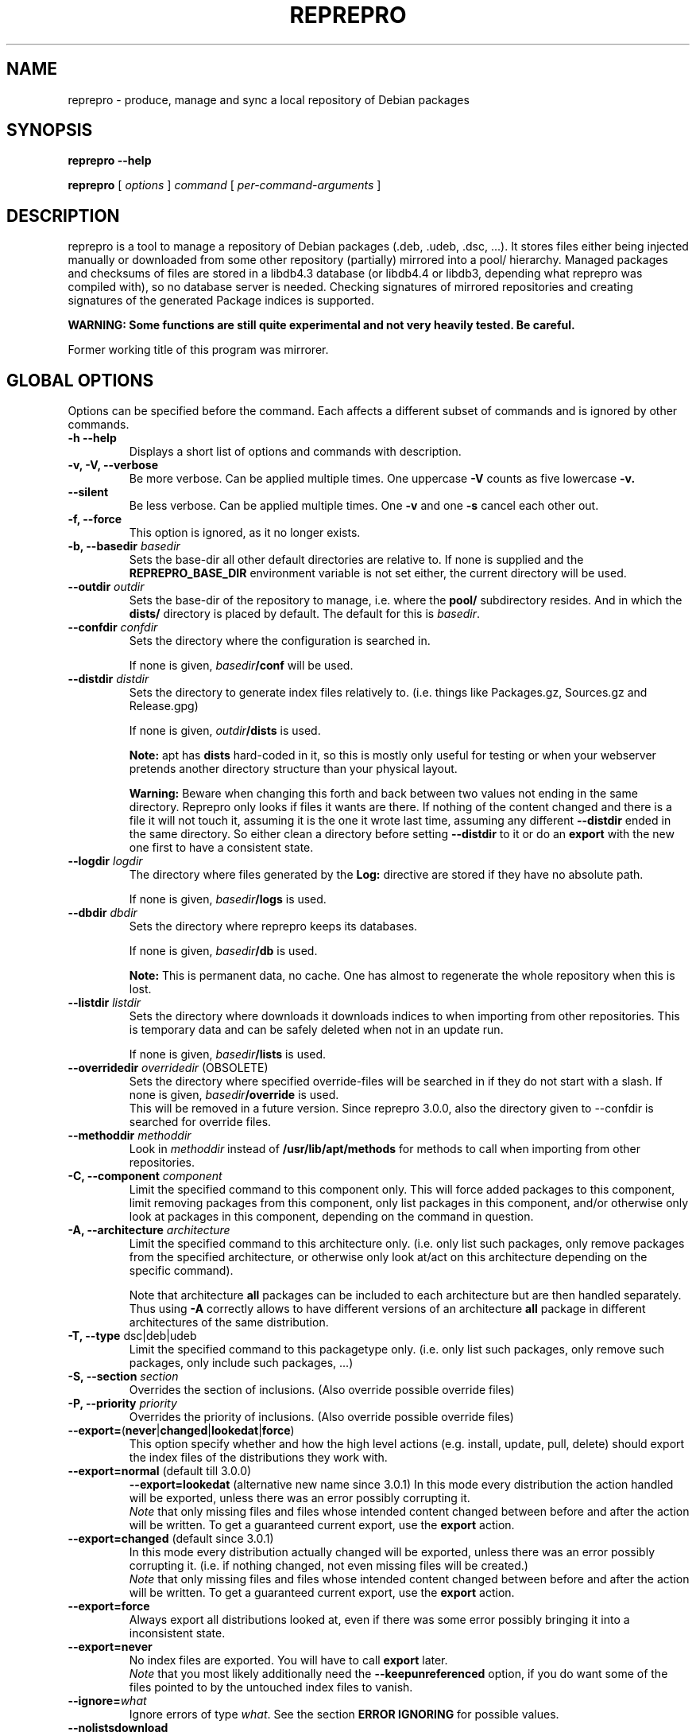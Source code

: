 .TH REPREPRO 1 "2008-08-22" "reprepro" REPREPRO
.SH NAME
reprepro \- produce, manage and sync a local repository of Debian packages
.SH SYNOPSIS
.B reprepro \-\-help

.B reprepro
[
\fIoptions\fP
]
\fIcommand\fP
[
\fIper\-command\-arguments\fP
]
.SH DESCRIPTION
reprepro is a tool to manage a repository of Debian packages
(.deb, .udeb, .dsc, ...).
It stores files either being injected manually or
downloaded from some other repository (partially) mirrored
into a pool/ hierarchy.
Managed packages and checksums of files are stored in a libdb4.3
database (or libdb4.4 or libdb3, depending what reprepro was compiled with),
so no database server is needed.
Checking signatures of mirrored repositories and creating
signatures of the generated Package indices is supported.

.B WARNING: Some functions are still quite experimental and not very heavily tested. Be careful.

Former working title of this program was mirrorer.
.SH "GLOBAL OPTIONS"
Options can be specified before the command. Each affects a different
subset of commands and is ignored by other commands.
.TP
.B \-h \-\-help
Displays a short list of options and commands with description.
.TP
.B \-v, \-V, \-\-verbose
Be more verbose. Can be applied multiple times. One uppercase
.B \-V
counts as five lowercase
.B \-v.
.TP
.B \-\-silent
Be less verbose. Can be applied multiple times. One
.B \-v
and one
.B \-s
cancel each other out.
.TP
.B \-f, \-\-force
This option is ignored, as it no longer exists.
.TP
.B \-b, \-\-basedir \fIbasedir\fP
Sets the base\-dir all other default directories are relative to.
If none is supplied and the
.B REPREPRO_BASE_DIR
environment variable is not set either, the current directory
will be used.
.TP
.B \-\-outdir \fIoutdir\fP
Sets the base\-dir of the repository to manage, i.e. where the
.B pool/
subdirectory resides. And in which the
.B dists/
directory is placed by default.
The default for this is \fIbasedir\fP.
.TP
.B \-\-confdir \fIconfdir\fP
Sets the directory where the configuration is searched in.

If none is given, \fIbasedir\fP\fB/conf\fP will be used.
.TP
.B \-\-distdir \fIdistdir\fP
Sets the directory to generate index files relatively to. (i.e. things like
Packages.gz, Sources.gz and Release.gpg)

If none is given, \fIoutdir\fP\fB/dists\fP is used.

.B Note:
apt has
.B dists
hard-coded in it, so this is mostly only useful for testing or when your webserver
pretends another directory structure than your physical layout.

.B Warning:
Beware when changing this forth and back between two values not ending
in the same directory.
Reprepro only looks if files it wants are there. If nothing of the content
changed and there is a file it will not touch it, assuming it is the one it
wrote last time, assuming any different \fB\-\-distdir\fP ended in the same
directory.
So either clean a directory before setting \fB\-\-distdir\fP to it or
do an \fBexport\fP with the new one first to have a consistent state.
.TP
.B \-\-logdir \fIlogdir\fP
The directory where files generated by the \fBLog:\fP directive are
stored if they have no absolute path.

If none is given, \fIbasedir\fP\fB/logs\fP is used.
.TP
.B \-\-dbdir \fIdbdir\fP
Sets the directory where reprepro keeps its databases.

If none is given, \fIbasedir\fP\fB/db\fP is used.

.B Note:
This is permanent data, no cache. One has almost to regenerate the whole
repository when this is lost.
.TP
.B \-\-listdir \fIlistdir\fP
Sets the directory where downloads it downloads indices to when importing
from other repositories. This is temporary data and can be safely deleted
when not in an update run.

If none is given, \fIbasedir\fP\fB/lists\fP is used.
.TP
.B \-\-overridedir \fIoverridedir\fP \fR(OBSOLETE)\fP
Sets the directory where specified override\-files will be searched in if
they do not start with a slash.
If none is given, \fIbasedir\fP\fB/override\fP is used.
.br
This will be removed in a future version.
Since reprepro 3.0.0, also the directory given to \-\-confdir is searched
for override files.
.TP
.B \-\-methoddir \fImethoddir\fP
Look in \fImethoddir\fP instead of
.B /usr/lib/apt/methods
for methods to call when importing from other repositories.
.TP
.B \-C, \-\-component \fIcomponent\fP
Limit the specified command to this component only.
This will force added packages to this component,
limit removing packages from this component,
only list packages in this component,
and/or otherwise only look at packages in this component,
depending on the command in question.
.TP
.B \-A, \-\-architecture \fIarchitecture\fP
Limit the specified command to this architecture only.
(i.e. only list such packages,
only remove packages from the specified architecture,
or otherwise only look at/act on this architecture
depending on the specific command).

Note that architecture \fBall\fP packages can be included to each
architecture but are then handled separately.
Thus using \fB\-A\fP correctly allows to have different versions of
an architecture \fBall\fP package in different architectures of the
same distribution.
.TP
.B \-T, \-\-type \fRdsc|deb|udeb
Limit the specified command to this packagetype only.
(i.e. only list such packages, only remove such packages, only include
such packages, ...)
.TP
.B \-S, \-\-section \fIsection\fP
Overrides the section of inclusions. (Also override possible override files)
.TP
.B \-P, \-\-priority \fIpriority\fP
Overrides the priority of inclusions. (Also override possible override files)
.TP
.BR \-\-export= ( never | changed | lookedat | force )
This option specify whether and how the high level actions
(e.g. install, update, pull, delete)
should export the index files of the distributions they work with.
.TP
.BR \-\-export=normal " (default till 3.0.0)"
.BR \-\-export=lookedat " (alternative new name since 3.0.1)"
In this mode every distribution the action handled will be exported,
unless there was an error possibly corrupting it.
.br
\fINote\fP that only missing files and files whose intended content changed
between before and after the action will be written.
To get a guaranteed current export, use the \fBexport\fP action.
.TP
.BR \-\-export=changed " (default since 3.0.1)"
In this mode every distribution actually changed will be exported,
unless there was an error possibly corrupting it.
(i.e. if nothing changed, not even missing files will be created.)
.br
\fINote\fP that only missing files and files whose intended content changed
between before and after the action will be written.
To get a guaranteed current export, use the \fBexport\fP action.
.TP
.BR \-\-export=force
Always export all distributions looked at, even if there was some
error possibly bringing it into a inconsistent state.
.TP
.BR \-\-export=never
No index files are exported. You will have to call \fBexport\fP later.
.br
\fINote\fP that you most likely additionally need the \fB\-\-keepunreferenced\fP
option, if you do want some of the files pointed to by the untouched index
files to vanish.
.TP
.B \-\-ignore=\fIwhat\fP
Ignore errors of type \fIwhat\fP. See the section \fBERROR IGNORING\fP
for possible values.
.TP
.B \-\-nolistsdownload
When running \fBupdate\fP, \fBcheckupdate\fP or \fBpredelete\fP do not download
any Release or index files.
This is hardly useful except when you just run one of those
command for the same distributions.
And even then reprepro is usually good in
not downloading except \fBRelease\fP and \fBRelease.gpg\fP files again.
.TP
.B \-\-keepunreferencedfiles
Do not delete files that are no longer used because the package they
are from is deleted/replaced with a newer version from the last distribution
it was in.
.TP
.B \-\-keepunusednewfiles
The include, includedsc, includedeb and processincoming by default delete
any file they added to the pool that is not marked used at the end of the
operation.
While this keeps the pool clean and allows changing before trying to add again,
this needs copying and checksum calculation every time one tries to add a file.
.TP
.B \-\-keepdirectories
Do not try to rmdir parent directories after files or directories
have been removed from them.
(Do this if your directories have special permissions you want keep,
do not want to be pestered with warnings about errors to remove them,
or have a buggy rmdir call deleting non-empty directories.)
.TP
.B \-\-ask\-passphrase
Ask for passphrases when signing things and one is needed. This is a quick
and dirty implementation using the obsolete \fBgetpass(3)\fP function
with the description gpgme is supplying. So the prompt will look quite
funny and support for passphrases with more than 8 characters depend on your libc.
I suggest using gpg\-agent or something like that instead.
.TP
.B \-\-noskipold
When updating do not skip targets where no new index files and no files
marked as already processed are available.

If you changed a script to preprocess downloaded index files or
changed a Listfilter, you most likely want to call reprepro with \-\-noskipold.
.TP
.B \-\-waitforlock \fIcount
If there is a lockfile indicating another instance of reprepro is currently
using the database, retry \fIcount\fP times after waiting for 10 seconds
each time.
The default is 0 and means to error out instantly.
.TP
.B \-\-spacecheck full\fR|\fPnone
The default is \fBfull\fR:
.br
In the update commands, check for every to be downloaded file which filesystem
it is on and how much space is left.
.br
To disable this behaviour, use \fBnone\fP.
.TP
.BI \-\-dbsafetymargin " bytes-count"
If checking for free space, reserve \fIbyte-count\fP bytes on the filesystem
containing the \fBdb/\fP directory.
The default is 104857600 (i.e. 100MB), which is quite large.
But as there is no way to know in advance how large the databases will
grow and libdb is extremely touchy in that regard, lower only when you know
what you do.
.TP
.BI \-\-safetymargin " bytes-count"
If checking for free space, reserve \fIbyte-count\fP bytes on filesystems
not containing the \fBdb/\fP directory.
The default is 1048576 (i.e. 1MB).
.TP
.B \-\-noguessgpgtty
Don't set the environment variable
.BR GPG_TTY ,
even when it is not set, stdin is terminal and
.B /proc/self/fd/0
is a readable symbolic link.
.TP
.B \-\-oldfilesdb
Do not only create checksums.db but also older files.db file.
This will make it possible for reprepro versions before 3.3.0 to
access this repository.
Without this versions before 3.0 will not recognize the database and destroy it.
.TP
.BI \-\-gunzip " gz-uncompressor"
While reprepro links against \fBlibz\fP, it will look for the program given
with this option (or \fBgunzip\fP if not given) and use that when uncompressing
index files while downloading from remote repositories.
(So that downloading and uncompression can happen at the same time).
If the program is not found or is \fBNONE\fP (all-uppercase) then uncompressing
will always be done using the built in uncompression method.
The program has to accept the compressed file as stdin and write
the uncompressed file into stdout.
.TP
.BI \-\-bunzip2 " bz2-uncompressor"
When uncompressing downloaded index files or when not linked against \fBlibbz2\fP
reprepro will use this program to uncompress \fB.bz2\fP files.
The default value is \fBbunzip2\fP.
If the program is not found or is \fBNONE\fP (all-uppercase) then uncompressing
will always be done using the built in uncompression method or not be possible
when not linked against \fBlibbz2\fP.
The program has to accept the compressed file as stdin and write
the uncompressed file into stdout.
.TP
.BI \-\-unlzma " lzma-uncompressor"
When trying to uncompress or read \fPlzma\fP compressed files, this program
will be used.
The default value is \fBunlzma\fP.
If the program is not found or is \fBNONE\fP (all-uppercase) then uncompressing
lzma files will not be possible.
The program has to accept the compressed file as stdin and write
the uncompressed file into stdout.
.SH COMMANDS
.TP
.BR export " [ " \fIcodenames\fP " ]"
Generate all index files for the specified distributions. (For all if none
is specified). This will normally be done automatically and more
fine\-tuned when including or removing packages, so seldom needed; but is nevertheless
a good way to see if
a new
.B distributions
config\-file does the expected things.
.TP
.RB " [ " \-\-delete " ] " createsymlinks " [ " \fIcodenames\fP " ]"
Creates \fIsuite\fP symbolic links in the \fBdists/\fP-directory pointing
to the corresponding \fIcodename\fP.

It will not create links, when multiple of the given codenames
would be linked from the same suite name, or if the link
already exists (though when \fB\-\-delete\fP is given it
will delete already existing symlinks)
.TP
.B list \fIcodename\fP \fR[\fP \fIpackagename\fP \fR]\fP
List all packages (source and binary, except when
.B \-T
or
.B \-A
is given) with the given name in all components (except when
.B \-C
is given) and architectures (except when
.B \-A
is given) of the specified distribution.
If no package name is given, list everything.
.TP
.B listfilter \fIcodename\fP \fIcondition\fP
as list, but does not list a single package, but all packages
matching the given condition.

The format of the formulas is those of the dependency lines in
Debian packages' control files with some extras.
That means a formula consists of names of fields with a possible
condition for its content in parentheses.
These atoms can be combined with
an exclamation mark '!' (meaning not),
a pipe symbol '|' (meaning or) and
a coma ',' (meaning and).
Additionally parentheses can be used to change binding
(otherwise '!' binds more than '|' than ',').

The values given in the search expression are directly alphabetically
compared to the headers in the respective index file.
That means that each part \fIFieldname\fP\fB (\fP\fIcmp\fP\fB \fP\fIvalue\fP\fB)\fP
of the formula will be true for exactly those package that have
in the \fBPackage\fP or \fBSources\fP file a line starting with \fIfieldname\fP
and a value is alphabetically \fIcmp\fP to \fIvalue\fP.

Examples:

.B reprepro \-b . listfilter test2 'Section (== admin)'
will list all packages in distribution test2 with a Section field and the value
of that field being \fBadmin\fP.

.B reprepro \-b . \-T deb listfilter test2 'Source (== \fIblub\fP) | ( !Source , Package (== \fIblub\fP) )'
will find all .deb Packages with either a Source field blub or
no Source field and a Package field blub.
(That means all package generated by a source package \fIblub\fP,
except those also specifying a version number with its Source).
.TP
.B ls \fIpackage-name\fP
List the versions of the the specified package in all distributions.
.TP
.B remove \fIcodename\fP \fIpackage-names\fP
Delete all packages in the specified distribution,
that have package name listed as argument.
(i.e. remove all packages \fBlist\fP with the same arguments and options
would list, except that an empty package list is not allowed.)
.TP
.B removefilter \fIcodename\fP \fIcondition\fP
Delete all packages \fBlistfilter\fP with the same arguments would list.
.TP
.B removesrc \fIcodename\fP \fIsource-name\fP \fR[\fP\fIversion\fP\fR]\fP
Remove all packages in distribution \fIcodename\fP belonging to source
package \fIsource-name\fP.
(Limited to those with source version \fIversion\fP if specified).

If package tracking is activated, it will use that information to find the
packages, otherwise it traverses all package indices for the distribution.
.TP
.BR update " [ " \fIcodenames\fP " ]"
Sync the specified distributions (all if none given) as
specified in the config with their upstreams. See the
description of
.B conf/updates
below.
.TP
.BR checkupdate " [ " \fIcodenames\fP " ]"
Same like
.BR update ,
but will show what it will change instead of actually changing it.
.TP
.BR dumpupdate " [ " \fIcodenames\fP " ]"
Same like
.BR checkupdate ,
but less suiteable for humans and more suitable for computers.
.TP
.BR predelete " [ " \fIcodenames\fP " ]"
This will determine which packages a \fBupdate\fP would delete or
replace and remove those packages.
This can be useful for reducing space needed while upgrading, but
there will be some time where packages are vanished from the
lists so clients will mark them as obsolete.
Plus if you cannot
download a updated package in the (hopefully) following update
run, you will end up with no package at all instead of an old one.
This will also blow up \fB.diff\fP files if you are using the tiffany
example or something similar.
So be careful when using this option or better get some more space so
that update works.
.TP
.B cleanlists
Delete all files in \fIlistdir\fP (default \fIbasedir\fP\fB/lists\fP) that do not
belong to any update rule for any distribution.
I.e. all files are deleted in that directory that no \fbupdate\fP
command in the current configuration can use.
(The files are usually left there, so if they are needed again they
do not need to be downloaded again. Though in many easy cases not
even those files will be needed.)
.TP
.BR pull " [ " \fIcodenames\fP " ]"
pull in newer packages into the specified distributions (all if none given)
from other distributions in the same repository.
See the description of
.B conf/pulls
below.
.TP
.BR checkpull " [ " \fIcodenames\fP " ]"
Same like
.BR pull ,
but will show what it will change instead of actually changing it.
.TP
.BR dumppull " [ " \fIcodenames\fP " ]"
Same like
.BR checkpull ,
but less suiteable for humans and more suitable for computers.
.TP
.B includedeb \fIcodename\fP \fI.deb-filename\fP
Include the given binary Debian package (.deb) in the specified
distribution, applying override information and guessing all
values not given and guessable.
.TP
.B includeudeb \fIcodename\fP \fI.deb-filename\fP
Same like \fBincludedeb\fP, but for .udeb files.
.TP
.B includedsc \fIcodename\fP \fI.dsc-filename\fP
Include the given Debian source package (.dsc, including other files
like .orig.tar.gz, .tar.gz and/or .diff.gz) in the specified
distribution, applying override information and guessing all values
not given and guessable.

Note that .dsc files do not contain section or priority, but the
Sources.gz file needs them.
reprepro tries to parse .diff and .tar files for
it, but is only able to resolve easy cases.
If reprepro fails to extract those automatically,
you have to either specify a DscOverride or give them via
.B \-S
and
.B \-P
.TP
.B include  \fIcodename\fP \fI.changes-filename\fP
Include in the specified distribution all packages found and suitable
in the \fI.changes\fP file, applying override information guessing all
values not given and guessable.
.TP
.B processincoming \fIrulesetname\fP \fR[\fP\fI.changes-file\fP\fR]\fP
Scan an incoming directory and process the .changes files found there.
If a filename is supplied, processing is limited to that file.
.I rulesetname
identifies which rule-set in
.B conf/incoming
determines which incoming directory to use
and in what distributions to allow packages into.
See the section about this file for more information.
.TP
.BR check " [ " \fIcodenames\fP " ]"
Check if all packages in the specified distributions have all files
needed properly registered.
.TP
.BR checkpool " [ " fast " ]"
Check if all files believed to be in the pool are actually still there and
have the known md5sum. When
.B fast
is specified md5sum is not checked.
.TP
.BR collectnewchecksums
Calculate all supported checksums for all files in the pool.
(Versions prior to 3.3 did only store md5sums, 3.3 added sha1).
.TP
.B rereference
Forget which files are needed and recollect this information.
.TP
.B dumpreferences
Print out which files are marked to be needed by whom.
.TP
.B dumpunreferenced
Print a list of all filed believed to be in the pool, that are
not known to be needed.
.TP
.B deleteunreferenced
Remove all known files (and forget them) in the pool not marked to be
needed by anything.
.TP
.BR reoverride " [ " \fIcodenames\fP " ]"
Reapply the override files to the given distributions (Or only parts
thereof given by \fB\-Af\fP,\fB\-C\fP or \fB\-T\fP).

Note: only the control information is changed. Changing a section
to a value, that would cause another component to be guessed, will
not cause any warning.
.TP
.BR dumptracks " [ " \fIcodenames\fP " ]"
Print out all information about tracked source packages in the
given distributions.
.TP
.BR retrack " [ " \fIcodenames\fP " ]"
Recreate a tracking database for the specified distributions.
This contains ouf of three steps.
First all files marked as part of a source package are set to
unused.
Then all files actually used are marked as thus.
Finally tidytracks is called remove everything no longer needed
with the new information about used files.

(This behaviour, though a bit longsome, keeps even files only
kept because of tracking mode \fBkeep\fP and files not otherwise
used but kept due to \fBincludechanges\fP or its relatives.
Before version 3.0.0 such files were lost by running retrack).
.TP
.BR removealltracks " [ " \fIcodenames\fP " ]"
Removes all source package tracking information for the
given distributions.
.TP
.B removetrack " " \fIcodename\fP " " \fIsourcename\fP " " \fIversion\fP
Remove the trackingdata of the given version of a given sourcepackage
from a given distribution. This also removes the references for all
used files.
.TP
.BR tidytracks " [ " \fIcodenames\fP " ]"
Check all source package tracking information for the given distributions
for files no longer to keep.
.TP
.B copy \fIdestination-codename\fP \fIsource-codename\fP \fIpackages...\fP
Copy the given packages from one distribution to another.
The packages are copied verbatim, no override files are consulted.
Only components and architectures present in the source distribution are
copied.
.TP
.B copysrc \fIdestination-codename\fP \fIsource-codename\fP \fIsource-package\fP \fR[\fP\fIversions\fP\fR]\fP
look at each package
(where package means, as usual, every package be it dsc, deb or udeb)
in the distribution specified by \fIsource-codename\fP
and identifies the relevant source package for each.
All packages matching the specified \fIsource-package\fP name
(and any \fIversion\fP if specified)
are copied to the \fIdestination-codename\fP distribution.
The packages are copied verbatim, no override files are consulted.
Only components and architectures present in the source distribution are
copied.
.TP
.B copyfilter \fIdestination-codename\fP \fIsource-codename\fP \fIformula\fP
Copy packages matching the given formula (see \fBlistfilter\fP).
(all versions if no version is specified).
The packages are copied verbatim, no override files are consulted.
Only components and architectures present in the source distribution are
copied.
.TP
.B restore \fIcodename\fP \fIsnapshot\fP \fIpackages...\fP
.TP
.B restoresrc \fIcodename\fP \fIsnapshot\fP \fIsource-epackage\fP \fR[\fP\fIversions\fP\fR]\fP
.TP
.B restorefilter \fIdestination-codename\fP \fIsnapshot\fP \fIformula\fP
Like the copy commands, but do not copy from another distribution,
but from a snapshot generated with \fBgensnapshot\fP.
Note that this blindly trusts the contents of the files in your \fBdists/\fP
directory and does no checking.
.TP
.B clearvanished
Remove all package databases that no longer appear in \fBconf/distributions\fP.
If \fB\-\-delete\fP is specified, it will not stop if there are still
packages left.
Even without \fB\-\-delete\fP it will unreference
files still marked as needed by this target.
(Use \fB\-\-keepunreferenced\fP to not delete them if that was the last
reference.)

Do not forget to remove all exported package indices manually.
.TP
.B gensnapshot " " \fIcodename\fP " " \fIdirectoryname\fP
Generate a snapshot of the distribution specified by \fIcodename\fP
in the directory \fIconf\fB/\fIcodename\fB/snapshots/\fIdirectoryname\fB/\fR
and reference all needed files in the pool as needed by that.
No Content files are generated and no export hooks are run.

Note that there is currently no automated way to remove that snapshot
again (not even clearvanished will unlock the referenced files after the
distribution itself vanished).
You will have to remove the directory yourself and tell reprepro
to \fB_removereferences s=\fP\fIcodename\fP\fB=\fP\fIdirectoryname\fP before
\fBdeleteunreferenced\fP will delete the files from the pool locked by this.

To access such a snapshot with apt, add something like the following to
your sources.list file:
.br
\fBdeb method://as/without/snapshot \fIcodename\fB/snapshots/\fIname\fB main\fR
.TP
.BR rerunnotifiers " [ " \fIcodenames\fP " ]"
Run all external scripts specified in the \fBLog:\fP options of the
specified distributions.
.TP
.B translatefilelists
Translate the file list cache within
.IB db /contents.cache.db
into the new format used since reprepro 3.0.0.

Make sure you have at least half of the space of the current
.IB db /contents.cache.db
file size available in that partition.
.SS internal commands
These are hopefully never needed, but allow manual intervention.
.B WARNING:
Is is quite easy to get into an inconsistent and/or unfixable state.
.TP
.BR _detect " [ " \fIfilekeys\fP " ]"
Look for the files, which \fIfilekey\fP
is given as argument or as a line of the input
(when run without arguments), and calculate
their md5sum and add them to the list of known files.
(Warning: this is a low level operation, no input validation
or normalization is done.)
.TP
.BR _forget " [ " \fIfilekeys\fP " ]"
Like
.B _detect
but remove the given \fIfilekey\fP from the list of known
files.
(Warning: this is a low level operation, no input validation
or normalization is done.)
.TP
.B _listmd5sums
Print a list of all known files and their md5sums.
.TP
.B _listchecksums
Print a list of all known files and their recorded checksums.
.TP
.B _addmd5sums
alias for the newer
.TP
.B _addchecksums
Add information of known files (without any check done)
in the strict format of _listchecksums output (i.e. don't dare to
use a single space anywhere more than needed).
.TP
.BI _dumpcontents " identifier"
Printout all the stored information of the specified
part of the repository. (Or in other words, the content
the corresponding Packages or Sources file would get)
.TP
.BI "_addreference " filekey " " identifier
Manually mark \fIfilekey\fP to be needed by \fIidentifier\fP
.TP
.BI "_removereferences " identifier
Remove all references what is needed by
.I identifier.
.TP
.BI __extractcontrol " .deb-filename"
Look what reprepro believes to be the content of the
.B control
file of the specified .deb-file.
.TP
.BI __extractfilelist " .deb-filename"
Look what reprepro believes to be the list of files
of the specified .deb-file.
.TP
.BI _fakeemptyfilelist " filekey"
Insert an empty filelist for \fIfilekey\fP. This is a evil
hack around broken .deb files that cannot be read by reprepro.
.TP
.B _addpackage \fIcodenam\fP \fIfilename\fP \fIpackages...\fP
Add packages from the specified filename to part specified
by \fB-C\fP \fB-A\fP and \fB-T\fP of the specified distribution.
Very strange things can happen if you use it improperly.
.TP
.B __dumpuncompressors
List what compressions format can be uncompressed and how.
.TP
.BI __uncompress " format compressed-file uncompressed-file"
Use builtin or external uncompression to uncompress the specified
file of the specified format into the specified target.
.SH "CONFIG FILES"
.B reprepo
uses three config files, which are searched in
the directory specified with
.B \-\-confdir
or in the
.B conf/
subdirectory of the \fIbasedir\fP.

If a file
.B options
exists, it is parsed line by line.
Each line can be the long
name of a command line option (without the \-\-)
plus an argument, where possible.
Those are handled as if they were command line options given before
(and thus lower priority than) any other command line option.
(and also lower priority than any environment variable).

To allow command line options to override options file options,
most boolean options also have a corresponding form starting with \fB\-\-no\fP.

(The only exception is when the path to look for config files
changes, the options file will only opened once and of course
before any options within the options file are parsed.)

The file
.B distributions
is always needed and describes what distributions
to manage, while
.B updates
is only needed when syncing with external repositories and
.B pulls
is only needed when syncing with repositories in the same reprepro database.

The last three are in the format control files in Debian are in,
i.e. paragraphs separated by empty lines consisting of
fields. Each field consists of a fieldname, followed
by a colon, possible whitespace and the data. A field
ends with a newline not followed by a space or tab.

Lines starting with # as first character are ignored,
while in other lines the # character and
everything after it till the newline character are ignored.
.SS conf/distributions
.TP
.B Codename
This required field is the unique identifier of a distribution
and used as directory name within
.B dists/
It is also copied into the Release files.
.TP
.B Suite
This optional field is simply copied into the
Release files. In Debian it contains names like
stable, testing or unstable. To create symlinks
from the Suite to the Codename, use the
\fBcreatesymlinks\fP command of reprepro.
.TP
.B FakeComponentPrefix
If this field is present,
its argument is added before every Component written to the main
Release file,
and removed from the end of the Codename and Suite fields in that file.
.br
So \fB
 Codename: bla/updates
 Suite: foo/updates
 FakeComponentPrefix: updates
 Components: main bad
\fP will create a Release file with \fB
 Codename: bla
 Suite: foo
 Components: updates/main updates/bad
\fP in it, but otherwise nothing is changed.
This makes the distribution look more like Debian's security archive,
thus work around problems with apt's workarounds for that.
.TP
.B AlsoAcceptFor
A list of distribution names.
When a \fB.changes\fP file is told to be included
into this distribution with the \fBinclude\fP command
and the distribution header of that file is neither
the codename, nor the suite name, nor any name from the
list, a \fBwrongdistribution\fP error is generated.
The \fBprocess_incoming\fP command will also use this field,
see the description of \fBAllow\fP and \fBDefault\fP
from the \fBconf/incoming\fP file for more information.
.TP
.B Version
This optional field is simply copied into the
Release files.
.TP
.B Origin
This optional field is simply copied into the
Release files.
.TP
.B Label
This optional field is simply copied into the
Release files.
.TP
.B NotAutomatic
This optional field is simply copied into the
Release files.
(The value is handled as arbitrary string,
though anything but \fByes\fP does make much
sense right now.)
.TP
.B Description
This optional field is simply copied into the
Release files.
.TP
.B Architectures
This required field lists the binary architectures within
this distribution and if it contains
.B source
(i.e. if there is an item
.B source
in this line this Distribution has source. All other items
specify things to be put after "binary\-" to form directory names
and be checked against "Architecture:" fields.)

This will also be copied into the Release files. (With exception
of the
.B source
item, which will not occur in the topmost Release file whether
it is present here or not)
.TP
.B Components
This required field lists the component of a
distribution. See
.B GUESSING
for rules which component packages are included into
by default. This will also be copied into the Release files.
.TP
.B UDebComponents
Components with a debian\-installer subhierarchy containing .udebs.
(E.g. simply "main")
.TP
.B Update
When this field is present, it describes which update rules are used
for this distribution. There also can be a magic rule minus ("\-"),
see below.
.TP
.B Pull
When this field is present, it describes which pull rules are used
for this distribution.
Pull rules are like Update rules,
but get their stuff from other distributions and not from external sources.
See the description for \fBconf/pulls\fP.
.TP
.B SignWith
When this field is present, a Release.gpg file will be generated.
If the value is "yes" or "default", the default key is used.
Otherwise the value will be given to libgpgme to determine to key to
use.
(That should be roughly the one \fBgpg \-\-list\-secret\-keys\fP \fIvalue\fP would output).
This key should either have no passphrase, you need to specify
\fB\-\-ask\-passphrase\fP or use gpg\-agent.
.TP
.B DebOverride
When this field is present, it describes the override file used
when including .deb files.
.TP
.B UDebOverride
When this field is present, it describes the override file used
when including .udeb files.
.TP
.B DscOverride
When this field is present, it describes the override file used
when including .dsc files.
.TP
.B DebIndices\fR, \fBUDebIndices\fR, \fBDscIndices
Choose what kind of Index files to export. The first
part describes what the Index file shall be called.
The second argument determines the name of a Release
file to generate or not to generate if missing.
Then at least one of "\fB.\fP", "\fB.gz\fP"  or "\fB.bz2\fP"
specifying whether to generate uncompressed output, gzipped
output, bzip2ed output or any combination.
(bzip2 is only available when compiled with bzip2 support,
so it might not be available when you compiled it on your
own).
If an argument not starting with dot follows,
it will be executed after all index files are generated.
(See the examples for what argument this gets).
The default is:
.br
DebIndices: Packages Release . .gz
.br
UDebIndices: Packages . .gz
.br
DscIndices: Sources Release .gz
.TP
.B Contents
Enable the creation of Contents files listing all the files
within the binary packages of a distribution.
(Which is quite slow, you have been warned).

In earlier versions, the first argument was a rate at which
to extract file lists.
As this did not work and was no longer easily possible after
some factorisation, this is no longer supported.

The arguments of this field is a space separated list of options.
If there is a \fBudebs\fP keyword, \fB.udeb\fPs are also listed
(in a file called \fBuContents\-\fP\fIarchitecture\fP.)
If there is a \fBnodebs\fP keyword, \fB.deb\fPs are not listed.
(Only useful together with \fBudebs\fP)
If there is at least one of the keywords \fB.\fP, \fB.gz\fP and/or \fB.bz2\fP,
the Contents files are written uncompressed, gzipped and/or bzip2ed instead
of only gzipped.
.TP
.B ContentsArchitectures
Limit generation of Contents files to the architectures given.
If this field is not there, all architectures are processed.
An empty field means no architectures are processed, thus not
very useful.
.TP
.B ContentsComponents
Limit what components are processed for the \fBContents-\fP\fIarch\fP
files to the components given.
If this field is not there, all components are processed.
An empty field is equivalent to specify \fBnodebs\fP in the
\fBContents\fP field, while a non-empty field overrides a
\fBnodebs\fP there.
.TP
.B ContentsUComponents
Limit what components are processed for the uContents files to
the components given.
If this field is not there and there is the \fBudebs\fP keyword
in the Contents field, all .udebs of all components are put
in the \fBuContents.\fP\fIarch\fP files.
If this field is not there and there is no \fBudebs\fP keyword
in the Contents field, no \fBuContents\fP-\fIarch\fP files are
generated at all.
A non-empty fields implies generation of \fBuContents\fP-\fIarch\fP
files (just like the \fBudebs\fP keyword in the Contents field),
while an empty one causes no \fBuContents-\fP\fIarch\fP files to
be generated.
.TP
.B Uploaders
Specified a file (relative to confdir if not starting with a slash)
to specify who is allowed to upload packages. With this there are no
limits, and this file can be ignored via \fB\-\-ignore=uploaders\fP.
See the section \fBUPLOADERS FILES\fP below.
.TP
.B Tracking
Enable the (experimental) tracking of source packages.
The argument list needs to contain exactly one of the following:
.br
.B keep
Keeps all files of a given source package, until that
is deleted explicitly via \fBremovetrack\fP. This is
currently the only possibility to keep older packages
around when all indices contain newer files.
.br
.B all
Keep all files belonging to a given source package until
the last file of it is no longer used within that
distribution.
.br
.B minimal
Remove files no longer included in the tracked distribution.
(Remove changes and includebyhand files once no file is
in any part of the distribution).
.br
And any number of the following (or none):
.br
.B includechanges
Add the .changes file to the tracked files of a source package.
Thus it is also put into the pool.
.br
.B includebyhand
Not yet implemented.
.br
.B embargoalls
Not yet implemented.
.br
.B keepsources
Even when using minimal mode, do not remove source files
until no file is needed any more.
.br
.B needsources
Not yet implemented.
.TP
.B Log
Specify a file to log additions and removals of this distribution
into and/or external scripts to call when something is added or
removed.
The rest of the \fBLog:\fP line is the filename,
every following line (as usual, have to begin with a single space)
the name of a script to call.
The name of the script may be preceded with options of the
form \fB\-\-type=\fP(\fBdsc\fP|\fBdeb\fP|\fBudeb\fP),
\fB\-\-architecture=\fP\fIname\fP or
\fB\-\-component=\fP\fIname\fP to only call the script for some
parts of the distribution.
An script with argument \fB\-\-changes\fP is called when a \fB.changes\fP
file was accepted by \fBinclude\fP or \fBprocessincoming\fP (and with other
arguments).
Both type of scripts can have a \fB\-\-via=\fP\fIcommand\fP specified,
in which case it is only called when caused by reprepro command \fIcommand\fP.

For information how it is called and some examples take a look
at manual.html in reprepro's source or
.B /usr/share/doc/reprepro/

If the filename for the log files does not start with a slash,
it is relative to the directory specified with \fB\-\-logdir\fP,
the scripts are relative to \fB\-\-confdir\fP unless starting with
a slash.
.SS conf/updates
.TP
.B Name
The name of this update\-upstream as it can be used in the
.B Update
field in conf/distributions.
.TP
.B Method
An URI as one could also give it apt, e.g.
.I http://ftp.debian.de/debian
which is simply given to the corresponding
.B apt\-get
method. (So either
.B apt\-get has to be installed, or you have to point with
.B \-\-methoddir
to a place where such methods are found.
.TP
.B Fallback
(Still experimental:) A fallback URI, where all files are
tried that failed the first one. They are given to the
same method as the previous URI (e.g. both http://), and
the fallback-server must have everything at the same place.
No recalculation is done, but single files are just retried from
this location.
.TP
.B Config
This can contain any number of lines, each in the format
.B apt\-get \-\-option
would expect. (Multiple lines \(hy as always \(hy marked with
leading spaces).
.P
For example: Config: Acquire::Http::Proxy=http://proxy.yours.org:8080
.TP
.B From
The name of another update rule this rules derives from.
The rule containing the \fBFrom\fP may not contain
.BR Method ", " Fallback " or " Config "."
All other fields are used from the rule referenced in \fBFrom\fP, unless
found in this containing the \fBFrom\fP.
The rule referenced in \fBFrom\fP may itself contain a \fBFrom\fP.
Reprepro will only assume two remove index files are the same,
if both get their \fBMethod\fP information from the same rule.
.TP
.B Suite
The suite to update from. If this is not present, the codename
of the distribution using this one is used. Also "*/whatever"
is replaced by "<codename>/whatever"
.TP
.B Components
The components to update. Each item can be either the name
of a component or a pair of a upstream component and a local
component separated with ">". (e.g. "main>all contrib>all non\-free>notall")

If this field is not there, all components from the distribution
to update are tried.

An empty field means no source or .deb packages are updated by this rule,
but only .udeb packages, if there are any.

A rule might list components not available in all distributions
using this rule. In this case unknown components are silently
ignored.
(Unless you start reprepro with the \fB\-\-fast\fP option,
it will warn about components unusable in all distributions using
that rule. As exceptions, unusable components called \fBnone\fP
are never warned about, for compatibility with versions prior to
3.0.0 where and empty field had a different meaning.)
.TP
.B Architectures
The architectures to update. If omitted all from the distribution
to update from. (As with components, you can use ">" to download
from one architecture and add into another one. (This only determine
in which Package list they land, it neither overwrites the Architecture
line in its description, nor the one in the filename determined from this
one. In other words, it is no really useful without additional filtering))
.TP
.B UDebComponents
Like
.B Components
but for the udebs.
.TP
.B VerifyRelease
Download the
.B Release.gpg
file and check if it is a signature of the
.B Releasefile
with the key given here. (In the Format as
"gpg \-\-with\-colons \-\-list\-key" prints it, i.e. the last
16 hex digits of the fingerprint) Multiple keys can be specified
by separating them with a "|" sign. Then finding a signature
from one of the will suffice.
.TP
.B IgnoreRelease
If this is present, no
.B Release
file will be downloaded and thus the md5sums of the other
index files will not be checked.
.TP
.B Flat
If this field is in an update rule, it is supposed to be a
flat repository, i.e. a repository without a \fBdists\fP
dir and no subdirectories for the index files.
(If the corresponding \fBsources.list\fP line has the suite
end with a slash, then you might need this one.)
The argument for the \fBFlat:\fP field is the Component to
put those packages into.
No \fBComponents\fP or \fBUDebComponents\fP
fields are allowed in a flat update rule.
If the \fBArchitecture\fP field has any \fB>\fP items,
the part left of the "\fB>\fP" is ignored.
.br
For example the \fBsources.list\fP line
 deb http://cran.r-project.org/bin/linux/debian etch-cran/
.br
would translate to
.br
 Name: R
 Method: http://cran.r-project.org/bin/linux/debian
 Suite: etch-cran
 Flat: whatevercomponentyoudlikethepackagesin
.TP
.B IgnoreHashes
This directive tells reprepro to not check the listed
hashes in the downloaded Release file (and only in the Release file).
Possible values are currently \fBsha1\fP and \fBsha256\fP.

Note that \fBmd5\fP is not possible as reprepro internally still
always needs md5 hashes. Note that this does not speed anything
up in any measurable way. The only reason to specify this if
the Release file of the distribution you want to mirror from
uses a faulty algorithm implementation.
Otherwise you will gain nothing and only lose security but not
gain speed.
.TP
.B FilterFormula
This can be a formula to specify which packages to accept from
this source. The format is misusing the parser intended for
Dependency lines. To get only architecture all packages use
"architecture (== all)", to get only at least important
packages use "priority (==required) | priority (==important)".
.TP
.B FilterList
This takes at least two arguments: The first one is the default action
when something is not found in the list, then a list of
filenames (relative to
.B \-\-confdir\fR,
if not starting with a slash),
in the format of dpkg \-\-get\-selections and only packages listed in
there as
.B install
or that are already there and are listed with
.B upgradeonly
will be installed. Things listed as
.B deinstall
or
.B purge
will ignored.
A package being
.B hold
will not be upgraded but also not downgraded or removed by previous
delete rules.
To abort the whole upgrade/pull if a package is available, use
.B error\fR.
.TP
.B ListHook
If this is given, it is executed for all downloaded index files
with the downloaded list as first and a filename that will
be used instead of this. (e.g. "ListHook: /bin/cp" works
but does nothing.)

If a file will be read multiple times, it is processed multiple
times, with the environment variables
.BR REPREPRO_FILTER_CODENAME ", " REPREPRO_FILTER_PACKAGETYPE ", "
.BR REPREPRO_FILTER_COMPONENT " and " REPREPRO_FILTER_ARCHITECTURE
set to the where this file will be added and
.B REPREPRO_FILTER_PATTERN
to the name of the update rule causing it.
.SS conf/pulls
This file contains the rules for pulling packages from one
distribution to another.
While this can also be done with update rules using the file
or copy method and using the exported indices of that other
distribution, this way is faster.
It also ensures the current files are used and no copies
are made.
(This also leads to the limitation that pulling from one
component to another is not possible.)

Each rule consists out of the following fields:
.TP
.B Name
The name of this pull rule as it can be used in the
.B Pull
field in conf/distributions.
.TP
.B From
The codename of the distribution to pull packages from.
.TP
.B Components
The components of the distribution to get from.

If this field is not there,
all components from the distribution to  update are tried.

A rule might list components not available in all distributions using this
rule. In this case unknown components are silently ignored.
(Unless you start reprepro with the \-\-fast option,
it will warn about components unusable in all distributions using that rule.
As exception, unusable components called \fBnone\fP are never warned about,
for compatibility with versions prior to 3.0.0 where and empty field had
a different meaning.)
.TP
.B Architectures
The architectures to update.
If omitted all from the distribution to pull from.
As in
.BR conf/updates ,
you can use ">" to download
from one architecture and add into another one. (And again, only useful
with filtering to avoid packages not architecture \fBall\fP to migrate).
.TP
.B UDebComponents
Like
.B Components
but for the udebs.
.TP
.B FilterFormula
.TP
.B FilterList
The same as with update rules.
.SH "OVERRIDE FILES"
Override files are yet only used when things are manually added,
not when imported while updating from an external source.
The format should resemble the extended ftp\-archive format,
to be specific it is:

.B \fIpackagename\fP \fIfield name\fP \fInew value\fP

For example:
.br
.B kernel\-image\-2.4.31\-yourorga Section protected/base
.br
.B kernel\-image\-2.4.31\-yourorga Priority standard
.br
.B kernel\-image\-2.4.31\-yourorga Maintainer That's me <me@localhost>
.br
.B reprepro Priority required

All fields of a given package will be replaced by the new value specified
in the override file.
While the field name is compared case-insensitive, it is copied in
exactly the form in the override file there.
(Thus I suggest to keep to the exact case it is normally found in
index files in case some other tool confuses them.)
More than copied is the Section header (unless \fB\-S\fP is supplied),
which is also used to guess the component (unless \fB\-C\fP is there).
There is no protection against changing headers like \fBPackage\fP,
\fBFilename\fP, \fBSize\fP or \fBMD5sum\fP, though changing these functional
fields may give the most curious results.
(Most likely reprepro may error out in future invocations).
.SS conf/incoming
Every chunk is a rule set for the
.B process_incoming
command.
Possible fields are:
.TP
.B Name
The name of the rule-set, used as argument to the scan command to specify
to use this rule.
.TP
.B IncomingDir
The Name of the directory to scan for
.B .changes
files.
.TP
.B TempDir
A directory where the files listed in the processed .changes files
are copied into before they are read.
You can avoid some copy operatations by placing this directory
within the same moint point the pool hierachy
is (at least partially) in.
.TP
.B Allow \fIarguments
Each argument is either a pair \fIname1\fB>\fIname2\fR or simply
\fIname\fP which is short for \fIname\fB>\fIname\fR.
Each \fIname2\fP must identify a distribution,
either by being Codename, a unique Suite, or a unique AlsoAcceptFor
from \fBconf/distributions\fP.
Each upload has each item in its
.B Distribution:
header compared first to last with each \fIname1\fP in the rules
and is put in the first one accepting this package.  e.g.:
.br
Allow: local unstable>sid
.br
or
.br
Allow: stable>security-updates stable>proposed-updates
.TP
.B Default \fIdistribution
Every upload not put into any other distribution because
of an Allow argument is put into \fIdistribution\fP if that
accepts it.
.TP
.B Multiple
Allow putting an upload in multiple distributions if it lists more
than one. (Without this field, procession stops after the first
success).
.TP
.B Permit \fIoptions
A list of options to allow things otherwise causing errors:
.br
.B unused_files
.br
Do not stop with error if there are files listed in the \fB.changes\fP
file if it lists files not belonging to any package in it.
.br
.B older_version
.br
Ignore a package not added because there already is a strictly newer
version available instead of treating this as an error.
.TP
.B Cleanup \fIoptions
A list of options to cause more files in the incoming directory to be
deleted:
.br
.B unused_files
.br
If there is \fBunused_files\fP in \fBPermit\fP then also delete those
files when the package is deleted after successful processing.
.br
.B on_deny
.br
If a \fB.changes\fP file is denied processing because of missing signatures
or allowed distributions to be put in, delete it and all the files it references.
.br
.B on_error
.br
If a \fB.changes\fP file causes errors while processing, delete it.
.SH "UPLOADERS FILES"
These files specified by the \fBUploaders\fP header in the distribution
definition as explained above describe what key a \fB.changes\fP file
as to be signed with to be included in that distribution.
.P
Empty lines and lines starting with a hash are ignored, every other line
has to be of one of this three forms:
.br
.B allow * by unsigned
.br
which allows everything without a valid signature in,
.br
.B allow * by any key
.br
which allows everything with any valid signature in or
.br
.B allow *  by key \fIkey-id\fP
.br
which allows everything signed by this \fIkey-id\fP (to be specified
without any spaces) in.
.P
(Other statements
will follow once somebody tells me what restrictions are useful).
.SH "ERROR IGNORING"
With \fB\-\-ignore\fP on the command line or an \fIignore\fP
line in the options file, the following type of errors can be
ignored:
.TP
.B brokenold \fR(hopefully never seen)
If there are errors parsing an installed version of package, do not
error out, but assume it is older than anything else, has not files
or no source name.
.TP
.B brokensignatures
If a .changes or .dsc file contains at least one invalid signature
and no valid signature (not even expired or from an expired or revoked key),
reprepro assumes the file got corrupted and refuses to use it unless this
ignore directive is given.
.TP
.B brokenversioncmp \fR(hopefully never seen)
If comparing old and new version fails, assume the new one is newer.
.TP
.B dscinbinnmu
If a .changes file has an explicit Source version that is different the
to the version header of the file,
than reprepro assumes it is binary non maintainer upload (NMU).
In that case, source files are not permitted in .changes files
processed by
.B include
or
.BR processincoming .
Adding \fB\-\-ignore=dscinbinnmu\fP allows it for the \fBinclude\fP
command.
.TP
.B emptyfilenamepart \fR(insecure)
Allow strings to be empty that are used to construct filenames.
(like versions, architectures, ...)
.TP
.B extension
Allow to \fBincludedeb\fP files that do not end with \fB.deb\fP,
to \fBincludedsc\fP files not ending in \fB.dsc\fP and to
\fBinclude\fP files not ending in \fB.changes\fP.
.TP
.B forbiddenchar \fR(insecure)
Do not insist on Debian policy for package and source names
and versions.
Thus allowing all 7-bit characters but slashes (as they would
break the file storage) and things syntactically active
(spaces, underscores in filenames in .changes files, opening
parentheses in source names of binary packages).
To allow some 8-bit chars additionally, use \fB8bit\fP additionally.
.TP
.B 8bit \fR(more insecure)
Allow 8-bit characters not looking like overlong UTF-8 sequences
in filenames and things used as parts of filenames.
Though it hopefully rejects overlong UTF-8 sequences, there might
be other characters your filesystem confuses with special characters,
thus creating filenames possibly equivalent to
\fB/mirror/pool/main/../../../etc/shadow\fP
(Which should be safe, as you do not run reprepro as root, do you?)
or simply overwriting your conf/distributions file adding some commands
in there. So do not use this if you are paranoid, unless you are paranoid
enough to have checked the code of your libs, kernel and filesystems.
.TP
.B ignore \fR(for forward compatibility)
Ignore unknown ignore types given to \fI\-\-ignore\fP.
.TP
.B malformedchunk \fR(I hope you know what you do)
Do not stop when finding a line not starting with a space but
no colon(:) in it. These are otherwise rejected as they have no
defined meaning.
.TP
.B missingfield \fR(safe to ignore)
Ignore missing fields in a .changes file that are only checked but
not processed.
Those include: Format, Date, Urgency, Maintainer, Description, Changes
.TP
.B missingfile \fR(might be insecure)
When including a .dsc file from a .changes file,
try to get files needed but not listed in the .changes file
(e.g. when someone forgot to specify \-sa to dpkg\-buildpackage)
from the directory the .changes file is in instead of erroring out.
(\fB\-\-delete\fP will not work with those files, though.)
.TP
.B spaceonlyline \fR(I hope you know what you do)
Allow lines containing only (but non-zero) spaces. As these
do not separate chunks as thus will cause reprepro to behave
unexpected, they cause error messages by default.
.TP
.B surprisingarch
Do not reject a .changes file containing files for a
architecture not listed in the Architecture-header within it.
.TP
.B surprisingbinary
Do not reject a .changes file containing .deb files containing
packages whose name is not listed in the "Binary:" header
of that changes file.
.TP
.B undefinedtarget \fR(hope you are not using the wrong db directory)
Do not stop when the packages.db file contains databases for
codename/packagetype/component/architectures combinations that are
not listed in your distributions file.

This allows you to temporarily remove some distribution from the config files,
without having to remove the packages in it with the \fBclearvanished\fP
command.
You might even temporarily remove single architectures or components,
though that might cause inconsistencies in some situations.
.TP
.B undefinedtracking \fR(hope you are not using the wrong db directory)
Do not stop when the tracking file contains databases for
distributions that are not listed in your \fBdistributions\fP file.

This allows you to temporarily remove some distribution from the config files,
without having to remove the packages in it with the \fBclearvanished\fP
command.
You might even temporarily disable tracking in some distribution, but that
is likely to cause inconsistencies in there, if you do not know, what you
are doing.
.TP
.B unknownfield \fR(for forward compatibility)
Ignore unknown fields in the config files, instead of refusing to run
then.
.TP
.B unusedarch \fR(safe to ignore)
No longer reject a .changes file containing no files for any of the
architectures listed in the Architecture-header within it.
.TP
.B unusedoption
Do not complain about command line options not used by the
specified action (like \fB\-\-architecture\fP).
.TP
.B uploaders
The include command will accept packages that would otherwise been
rejected by the uploaders file.
.TP
.B wrongdistribution \fR(safe to ignore)
Do not error out if a .changes file is to be placed in a
distribution not listed in that files' Distributions: header.
.TP
.B wrongsourceversion
Do not reject a .changes file containing .deb files with
a different opinion on what the version of the source package is.
.br
(Note: reprepro only compares literally here, not by meaning.)
.TP
.B wrongversion
Do not reject a .changes file containing .dsc files with
a different version.
.br
(Note: reprepro only compares literally here, not by meaning.)
.SH GUESSING
When including a binary or source package without explicitly
declaring a component with
.B \-C
it will take the
first component with the name of the section, being
prefix to the section, being suffix to the section
or having the section as prefix or any. (In this order)

Thus having specified the components:
"main non\-free contrib non\-US/main non\-US/non\-free non\-US/contrib"
should map e.g.
"non\-US" to "non\-US/main" and "contrib/editors" to "contrib",
while having only "main non\-free and contrib" as components should
map "non\-US/contrib" to "contrib" and "non\-US" to "main".

.B NOTE:
Always specify main as the first component, if you want things
to end up there.

.B NOTE:
unlike in dak, non\-US and non\-us are different things...
.SH NOMENCLATURE
.B Codename
the primary identifier of a given distribution. This are normally
things like \fBsarge\fP, \fBetch\fP or \fBsid\fP.
.TP
.B basename
the name of a file without any directory information.
.TP
.B filekey
the position relative to the mirrordir.  (as found as "Filename:" in Packages.gz)
.TP
.B "full filename"
the position relative to /
.TP
.B architecture
The term like \fBsparc\fP, \fBi386\fP, \fBmips\fP, ... .
To refer to the source packages, \fBsource\fP
is sometimes also treated as architecture.
.TP
.B component
Things like \fBmain\fP, \fBnon\-free\fP and \fBcontrib\fP
(by policy and some other programs also called section, reprepro follows
the naming scheme of apt here.)
.TP
.B section
Things like \fBbase\fP, \fBinterpreters\fP, \fBoldlibs\fP and \fBnon\-free/math\fP
(by policy and some other programs also called subsections).
.TP
.B md5sum
The checksum of a file in the format
"\fI<md5sum of file>\fP \fI<length of file>\fP"
.SH Some note on updates
.SS A version is not overwritten with the same version.
.B reprepro
will never update a package with a version it already has. This would
be equivalent to rebuilding the whole database with every single upgrade.
To force the new same version in, remove it and then update.
(If files of
the packages changed without changing their name, make sure the file is
no longer remembered by reprepro.
Without \fB\-\-keepunreferencedfiled\fP
and without errors while deleting it should already be forgotten, otherwise
a \fBdeleteunreferenced\fP or even some \fB__forget\fP might help.)
.SS The magic delete rule ("\-").
A minus as a single word in the
.B Update:
line of a distribution marks everything to be deleted. The mark causes later rules
to get packages even if they have (strict) lower versions. The mark will
get removed if a later rule sets the package on hold (hold is not yet implemented,
in case you might wonder) or would get a package with the same version
(Which it will not, see above). If the mark is still there at the end of the processing,
the package will get removed.
.P
Thus the line "Update: \-
.I rules
" will cause all packages to be exactly the
highest Version found in
.I rules.
The line "Update:
.I near
\-
.I rules
" will do the same, except if it needs to download packages, it might download
it from
.I near
except when too confused. (It will get too confused e.g. when
.I near
or
.I rules
have multiple versions of the package and the highest in
.I near
is not the first one in
.I rules,
as it never remember more than one possible spring for a package.
.P
Warning: This rule applies to all type/component/architecture triplets
of a distribution, not only those some other update rule applies to.
(That means it will delete everything in those!)
.SH ENVIRONMENT VARIABLES
Environment variables are always overwritten by command line options,
but overwrite options set in the \fBoptions\fP file. (Even when the
options file is obviously parsed after the environment variables as
the environment may determine the place of the options file).
.TP
.B REPREPRO_BASE_DIR
The directory in this variable is used instead of the current directory,
if no \fB\-b\fP or \fB\-\-basedir\fP options are supplied.
.br
It is also set in all hook scripts called by reprepro
(relative to the current directory or absolute,
depending on how reprepro got it).
.TP
.B REPREPRO_CONFIG_DIR
The directory in this variable is used when no \fB\-\-confdir\fP is
supplied.
.br
It is also set in all hook scripts called by reprepro
(relative to the current directory or absolute,
depending on how reprepro got it).
.TP
.B REPREPRO_OUT_DIR
This is not used, but only set in hook scripts called by reprepro
to the directory in which the \fBpool\fP subdirectory resides
(relative to the current directory or absolute,
depending on how reprepro got it).
.TP
.B REPREPRO_DIST_DIR
This is not used, but only set in hook scripts called by reprepro
to the \fBdists\fP directory (relative to the current directory or
absolute, depending on how reprepro got it).
.TP
.B GNUPGHOME
Not used by reprepro directly.
But reprepro uses libgpgme, which calls gpg for signing and verification
of signatures.
And your gpg will most likely use the content of this variable
instead of "~/.gnupg".
Take a look at
.BR gpg (1)
to be sure.
.TP
.B GPG_TTY
When there is a gpg-agent running that does not have the passphrase
cached yet, gpg will most likely try to start some pinentry program
to get it.
If that is pinentry-curses, that is likely to fail without this
variable, because it cannot find a terminal to ask on.
In this cases you might set this variable to something like
the value of
.B $(tty)
or
.B $SSH_TTY
or anything else denoting a usable terminal. (You might also
want to make sure you actually have a terminal available.
With ssh you might need the
.B \-t
option to get a terminal even when telling gpg to start a specific command).

By default, reprepro will set this variable to what the symbolic link
.B /proc/self/fd/0
points to, if stdin is a terminal, unless you told with
.B \-\-noguessgpgtty
to not do so.
.SH BUGS
Increased verbosity always shows those things one does not want to know.
(Though this might be inevitable and a corollary to Murphy)

Reprepro uses berkley db, which was a big mistake.
The most annoying problem not yet worked around is database corruption
when the disk runs out of space.
(Luckily if it happens while downloading packages while updating,
only the files database is affected, which is easy (though time consuming)
to rebuild, see \fBrecovery\fP file in the documentation).
Ideally put the database on another partition to avoid that.

While the source part is mostly considered as the architecture
.B source
some parts may still not use this notation.
.SH "WORK-AROUNDS TO COMMON PROBLEMS"
.TP
.B gpgme returned an impossible condition
With the woody version this normally meant that there was no .gnupg
directory in $HOME, but it created one and reprepro succeeds when called
again with the same command.
Since sarge the problem sometimes shows up, too. But it is no longer
reproducible and it does not fix itself, neither. Try running
\fBgpg \-\-verify \fP\fIfile-you-had-problems-with\fP manually as the
user reprepro is running and with the same $HOME. This alone might
fix the problem. It should not print any messages except perhaps
.br
gpg: no valid OpenPGP data found.
.br
gpg: the signature could not be verified.
.br
if it was an unsigned file.
.TP
.B not including .orig.tar.gz when a .changes file's version does not end in \-0 or \-1
If dpkg\-buildpackage is run without the \fB\-sa\fP option to build a version with
a Debian revision not being \-0 or \-1, it does not list the \fB.orig.tar.gz\fP file
in the \fB.changes\fP file.
If you want to \fBinclude\fP such a file with reprepro
when the .orig.tar.gz file does not already exist in the pool, reprepro will report
an error.
This can be worked around by:
.br
call \fBdpkg\-buildpackage\fP with \fB\-sa\fP (recommended)
.br
copy the .orig.tar.gz file to the proper place in the pool before
.br
call reprepro with \-\-ignore=missingfile (discouraged)
.TP
.B leftover files in the pool directory.
reprepro is sometimes a bit too timid of deleting stuff. When things
go wrong and there have been errors it sometimes just leaves everything
where it is.
To see what files reprepro remembers to be in your pool directory but
does not know anything needing them right know, you can use
.br
\fBreprepro dumpunreferenced\fP
.br
To delete them:
.br
\fBreprepro deleteunreferenced\fP
.SH INTERRUPTING
Interrupting reprepro has its problems.
Some things (like speaking with apt methods, database stuff) can cause
problems when interrupted at the wrong time.
Then there are design problems of the code making it hard to distinguish
if the current state is dangerous or non-dangerous to interrupt.
Thus if reprepro receives a signal normally sent to tell a process to
terminate itself softly,
it continues its operation, but does not start any new operations.
(I.e. it will not tell the apt-methods any new file to download, it will
not replace a package in a target, unless it already had started with it,
it will not delete any files gotten dereferenced, and so on).

\fBIt only catches the first signal of each type. The second signal of a
given type will terminate reprepro. You will risk database corruption
and have to remove the lockfile manually.\fP

Also note that even normal interruption leads to code-paths mostly untested
and thus expose a multitude of bugs including those leading to data corruption.
Better think a second more before issuing a command than risking the need
for interruption.
.SH "REPORTING BUGS"
Report bugs or wishlist requests to the Debian BTS
.br
(e.g. by using \fBreportbug reperepro\fP under Debian)
.br
or directly to <brlink@debian.org>.
.SH COPYRIGHT
Copyright \(co 2004,2005,2006,2007 Bernhard R. Link
.br
This is free software; see the source for copying conditions. There is NO
warranty; not even for MERCHANTABILITY or FITNESS FOR A PARTICULAR PURPOSE.
